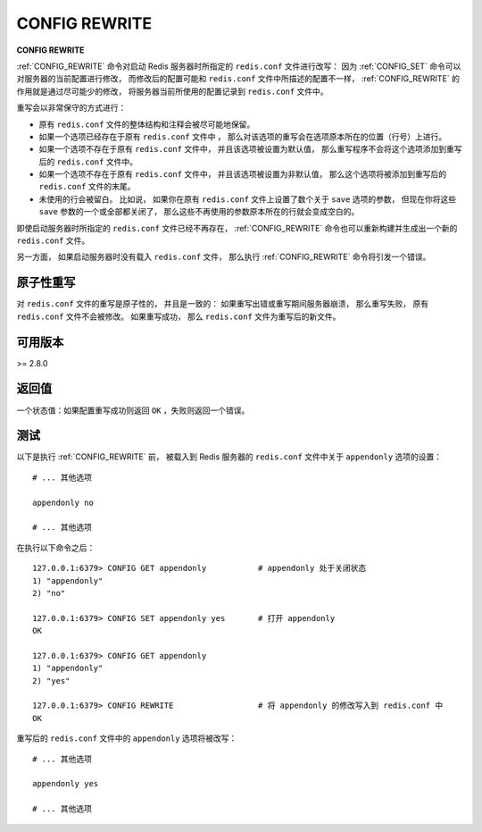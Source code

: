 .. _config_rewrite:

CONFIG REWRITE
===================

**CONFIG REWRITE**

:ref:`CONFIG_REWRITE` 命令对启动 Redis 服务器时所指定的 ``redis.conf`` 文件进行改写：
因为 :ref:`CONFIG_SET` 命令可以对服务器的当前配置进行修改，
而修改后的配置可能和 ``redis.conf`` 文件中所描述的配置不一样，
:ref:`CONFIG_REWRITE` 的作用就是通过尽可能少的修改，
将服务器当前所使用的配置记录到 ``redis.conf`` 文件中。

重写会以非常保守的方式进行：

- 原有 ``redis.conf`` 文件的整体结构和注释会被尽可能地保留。

- 如果一个选项已经存在于原有 ``redis.conf`` 文件中 ，
  那么对该选项的重写会在选项原本所在的位置（行号）上进行。

- 如果一个选项不存在于原有 ``redis.conf`` 文件中，
  并且该选项被设置为默认值，
  那么重写程序不会将这个选项添加到重写后的 ``redis.conf`` 文件中。

- 如果一个选项不存在于原有 ``redis.conf`` 文件中，
  并且该选项被设置为非默认值，
  那么这个选项将被添加到重写后的 ``redis.conf`` 文件的末尾。

- 未使用的行会被留白。
  比如说，
  如果你在原有 ``redis.conf`` 文件上设置了数个关于 ``save`` 选项的参数，
  但现在你将这些 ``save`` 参数的一个或全部都关闭了，
  那么这些不再使用的参数原本所在的行就会变成空白的。

即使启动服务器时所指定的 ``redis.conf`` 文件已经不再存在，
:ref:`CONFIG_REWRITE` 命令也可以重新构建并生成出一个新的 ``redis.conf`` 文件。

另一方面，
如果启动服务器时没有载入 ``redis.conf`` 文件，
那么执行 :ref:`CONFIG_REWRITE` 命令将引发一个错误。


原子性重写
------------------------

对 ``redis.conf`` 文件的重写是原子性的，
并且是一致的：
如果重写出错或重写期间服务器崩溃，
那么重写失败，
原有 ``redis.conf`` 文件不会被修改。
如果重写成功，
那么 ``redis.conf`` 文件为重写后的新文件。


可用版本
-----------------------

>= 2.8.0


返回值
----------------------

一个状态值：如果配置重写成功则返回 ``OK`` ，失败则返回一个错误。


测试
----------------------

以下是执行 :ref:`CONFIG_REWRITE` 前，
被载入到 Redis 服务器的 ``redis.conf`` 文件中关于 ``appendonly`` 选项的设置：

::

    # ... 其他选项

    appendonly no

    # ... 其他选项

在执行以下命令之后：

::

    127.0.0.1:6379> CONFIG GET appendonly           # appendonly 处于关闭状态
    1) "appendonly"
    2) "no"

    127.0.0.1:6379> CONFIG SET appendonly yes       # 打开 appendonly
    OK

    127.0.0.1:6379> CONFIG GET appendonly
    1) "appendonly"
    2) "yes"

    127.0.0.1:6379> CONFIG REWRITE                  # 将 appendonly 的修改写入到 redis.conf 中
    OK

重写后的 ``redis.conf`` 文件中的 ``appendonly`` 选项将被改写：

::

    # ... 其他选项

    appendonly yes

    # ... 其他选项
